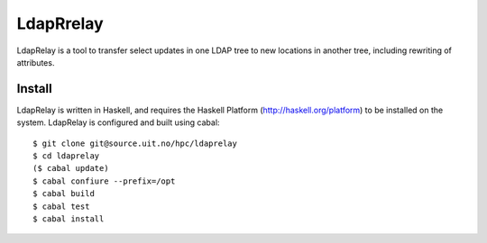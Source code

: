 LdapRrelay
==========

LdapRelay is a tool to transfer select updates in one LDAP tree to new
locations in another tree, including rewriting of attributes.

Install
--------

LdapRelay is written in Haskell, and requires the Haskell Platform 
(http://haskell.org/platform) to be installed on the system. LdapRelay is 
configured and built using cabal::

    $ git clone git@source.uit.no/hpc/ldaprelay
    $ cd ldaprelay
    ($ cabal update)
    $ cabal confiure --prefix=/opt
    $ cabal build
    $ cabal test
    $ cabal install